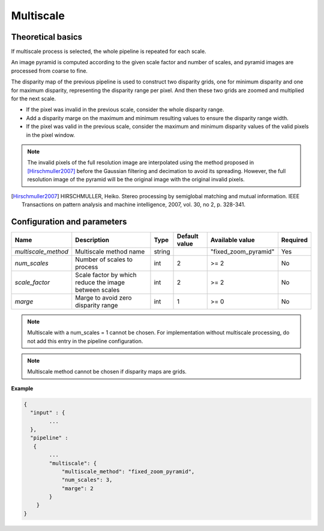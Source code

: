 .. _multiscale:

Multiscale
=====================

Theoretical basics
------------------


If multiscale process is selected, the whole pipeline is repeated for each scale.

An image pyramid is computed according to the given scale factor and number of scales, and pyramid images are processed from coarse to fine.

The disparity map of the previous pipeline is used to construct two disparity grids, one for minimum disparity and one for maximum disparity, representing the disparity range per pixel. And then these two grids are zoomed and multiplied for the next scale.

- If the pixel was invalid in the previous scale, consider the whole disparity range.

- Add a disparity marge on the maximum and minimum resulting values to ensure the disparity range width.

- If the pixel was valid in the previous scale, consider the maximum and minimum disparity values of the valid pixels in the pixel window.

.. note::
  The invalid pixels of the full resolution image are interpolated using the method proposed in [Hirschmuller2007]_ before the Gaussian filtering and decimation to avoid its spreading.
  However, the full resolution image of the pyramid will be the original image with the original invalid pixels.

.. [Hirschmuller2007] HIRSCHMULLER, Heiko. Stereo processing by semiglobal matching and mutual information. IEEE Transactions on pattern analysis and machine intelligence, 2007, vol. 30, no 2, p. 328-341.


Configuration and parameters
----------------------------

+---------------------+-------------------------------------------------------+------------+---------------+------------------------+----------+
| Name                | Description                                           | Type       | Default value | Available value        | Required |
+=====================+=======================================================+============+===============+========================+==========+
| *multiscale_method* | Multiscale method name                                | string     |               | "fixed_zoom_pyramid"   | Yes      |
+---------------------+-------------------------------------------------------+------------+---------------+------------------------+----------+
| *num_scales*        | Number of scales to process                           | int        |  2            | >= 2                   | No       |
+---------------------+-------------------------------------------------------+------------+---------------+------------------------+----------+
| *scale_factor*      | Scale factor by which reduce the image between scales | int        |  2            | >= 2                   | No       |
+---------------------+-------------------------------------------------------+------------+---------------+------------------------+----------+
| *marge*             | Marge to avoid zero disparity range                   | int        |  1            | >= 0                   | No       |
+---------------------+-------------------------------------------------------+------------+---------------+------------------------+----------+

.. note::
  Multiscale with a num_scales = 1 cannot be chosen. For implementation without multiscale processing, do not add this entry in the pipeline configuration.

.. note::
  Multiscale method cannot be chosen if disparity maps are grids.

**Example**

.. sourcecode:: text

    {
      "input" : {
            ...
      },
      "pipeline" :
       {
            ...
            "multiscale": {
                "multiscale_method": "fixed_zoom_pyramid",
                "num_scales": 3,
                "marge": 2
            }
        }
    }
